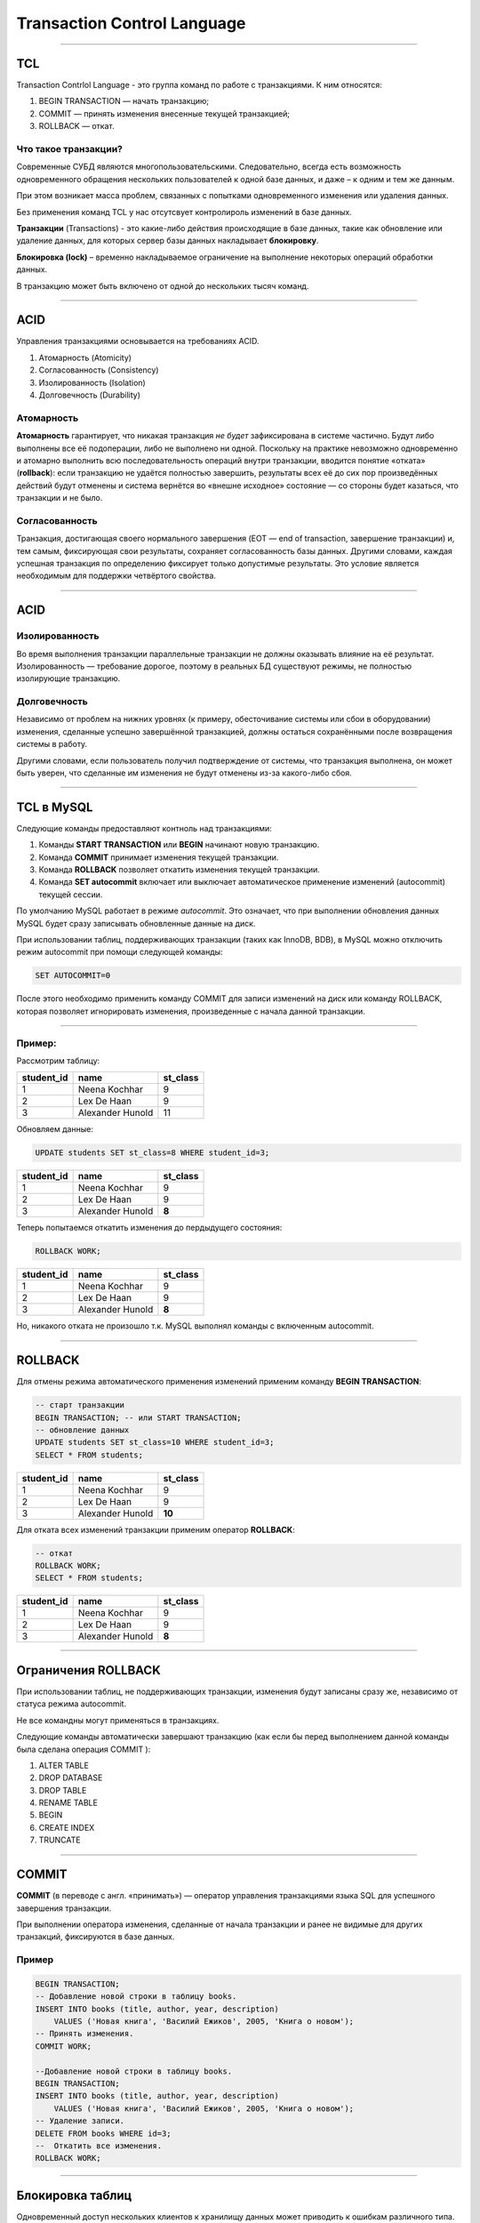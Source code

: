 
============================
Transaction Control Language
============================

----

TCL
===

Transaction Contrlol Language - это группа команд по работе с транзакциями.
К ним относятся:

1. BEGIN TRANSACTION — начать транзакцию;
2. COMMIT — принять изменения внесенные текущей транзакцией;
3. ROLLBACK — откат.

Что такое транзакции?
---------------------

Современные СУБД являются многопользовательскими. Следовательно, всегда есть
возможность одновременного обращения нескольких пользователей к одной базе данных, и
даже – к одним и тем же данным. 

При этом возникает масса проблем, связанных с попытками одновременного изменения или удаления данных. 

Без применения команд TCL у нас отсутсвует контролироль изменений в базе данных.

.. Transactions are like event whenever something happen in database, like updating or deleting then sql server holds that occurrence in Transaction lock.

**Транзакции** (Transactions) - это какие-либо действия происходящие в базе данных, такие как обновление или удаление данных, для которых сервер базы данных накладывает **блокировку**.

**Блокировка (lock)** – временно накладываемое ограничение на выполнение
некоторых операций обработки данных.

.. Normally without TCL we don’t have opportunity to control any changes that happen in database and record can permanently store in database.

В транзакцию может быть включено от одной до нескольких тысяч команд.

----

ACID
====

Управления транзакциями основывается на требованиях ACID.

.. Требования ACID были в основном сформулированы в конце 70-х годов Джимом Греем.

1. Атомарность (Atomicity)
2. Согласованность (Consistency)
3. Изолированность (Isolation)
4. Долговечность (Durability)

Атомарность
-----------

**Атомарность** гарантирует, что никакая транзакция *не будет* зафиксирована в системе частично. 
Будут либо выполнены все её подоперации, либо не выполнено ни одной. 
Поскольку на практике невозможно одновременно и атомарно выполнить всю последовательность операций 
внутри транзакции, вводится понятие «отката» (**rollback**): если транзакцию не удаётся полностью завершить, 
результаты всех её до сих пор произведённых действий будут отменены и система вернётся во 
«внешне исходное» состояние — со стороны будет казаться, что транзакции и не было. 

Согласованность
---------------

Транзакция, достигающая своего нормального завершения (EOT — end of transaction, завершение транзакции) и, тем самым, фиксирующая свои результаты, сохраняет согласованность базы данных. 
Другими словами, каждая успешная транзакция по определению фиксирует только допустимые результаты. Это условие является необходимым для поддержки четвёртого свойства.

----

ACID
====

Изолированность
---------------

Во время выполнения транзакции параллельные транзакции не должны оказывать влияние на её результат. 
Изолированность — требование дорогое, поэтому в реальных БД существуют режимы, не полностью изолирующие транзакцию.

Долговечность
-------------

Независимо от проблем на нижних уровнях (к примеру, обесточивание системы или сбои в оборудовании) изменения, сделанные успешно завершённой транзакцией, должны остаться сохранёнными после возвращения системы в работу. 

Другими словами, если пользователь получил подтверждение от системы, что транзакция выполнена, он может быть уверен, что сделанные им изменения не будут отменены из-за какого-либо сбоя.

----

TCL в MySQL
===========

.. These statements provide control over use of transactions :

Следующие команды предоставляют контноль над транзакциями:

1. Команды **START TRANSACTION** или **BEGIN** начинают новую транзакцию.
2. Команда **COMMIT** принимает изменения текущей транзакции. 
3. Команда **ROLLBACK** позволяет откатить изменения текущей транзакции.
4. Команда **SET autocommit** включает или выключает автоматическое применение изменений (autocommit) текущей сессии.


По умолчанию MySQL работает в режиме *autocommit*. 
Это означает, что при выполнении обновления данных MySQL будет сразу записывать обновленные данные на диск.

При использовании таблиц, поддерживающих транзакции (таких как InnoDB, BDB), в MySQL можно отключить режим autocommit при помощи следующей команды:

.. code-block:: sql

    SET AUTOCOMMIT=0

После этого необходимо применить команду COMMIT для записи изменений на диск или команду ROLLBACK, которая позволяет игнорировать изменения, произведенные с начала данной транзакции.

----

Пример:
-------

Рассмотрим таблицу:

.. code-block:: sql

..    SELECT * FROM students;

+------------+------------------+----------+
| student_id | name             | st_class |
+============+==================+==========+
|          1 | Neena  Kochhar   |        9 |
+------------+------------------+----------+
|          2 | Lex  De Haan     |        9 |
+------------+------------------+----------+
|          3 | Alexander Hunold |       11 |
+------------+------------------+----------+

.. Let execute an update command :

Обновляем данные:

.. code-block:: sql

    UPDATE students SET st_class=8 WHERE student_id=3;
..    SELECT * FROM students;

+------------+------------------+----------+
| student_id | name             | st_class |
+============+==================+==========+
|          1 | Neena  Kochhar   |        9 |
+------------+------------------+----------+
|          2 | Lex  De Haan     |        9 |
+------------+------------------+----------+
|          3 | Alexander Hunold |   **8**  |
+------------+------------------+----------+

.. Now execute the ROLLBACK command to return in previous stage :

Теперь попытаемся откатить изменения до пердыдущего состояния:

.. code-block:: sql
    
    ROLLBACK WORK;
..    SELECT * FROM students;

+------------+------------------+----------+
| student_id | name             | st_class |
+============+==================+==========+
|          1 | Neena  Kochhar   |        9 |
+------------+------------------+----------+
|          2 | Lex  De Haan     |        9 |
+------------+------------------+----------+
|          3 | Alexander Hunold |   **8**  |
+------------+------------------+----------+

.. There is no roll back as MySQL runs with autocommit mode enabled.

Но, никакого отката не произошло т.к. MySQL выполнял команды с включенным autocommit.

----

ROLLBACK
========

.. To disable autocommit mode, use the START TRANSACTION statement. See the following example :

Для отмены режима автоматического применения изменений применим команду **BEGIN TRANSACTION**:

.. code-block:: sql
    
    -- старт транзакции
    BEGIN TRANSACTION; -- или START TRANSACTION;
    -- обновление данных
    UPDATE students SET st_class=10 WHERE student_id=3;
    SELECT * FROM students;

+------------+------------------+----------+
| student_id | name             | st_class |
+============+==================+==========+
|          1 | Neena  Kochhar   |        9 |
+------------+------------------+----------+
|          2 | Lex  De Haan     |        9 |
+------------+------------------+----------+
|          3 | Alexander Hunold |  **10**  |
+------------+------------------+----------+

Для отката всех изменений транзакции применим оператор **ROLLBACK**:

.. code-block:: sql

    -- откат
    ROLLBACK WORK;
    SELECT * FROM students;

+------------+------------------+----------+
| student_id | name             | st_class |
+============+==================+==========+
|          1 | Neena  Kochhar   |        9 |
+------------+------------------+----------+
|          2 | Lex  De Haan     |        9 |
+------------+------------------+----------+
|          3 | Alexander Hunold |   **8**  |
+------------+------------------+----------+

----

Ограничения ROLLBACK
====================

При использовании таблиц, не поддерживающих транзакции, изменения будут записаны сразу же, независимо от статуса режима autocommit.

Не все командны могут применяться в транзакциях.

Следующие команды автоматически завершают транзакцию (как если бы перед выполнением данной команды была сделана операция COMMIT ):

1. ALTER TABLE	
2. DROP DATABASE
3. DROP TABLE
4. RENAME TABLE
5. BEGIN	
6. CREATE INDEX
7. TRUNCATE

----

COMMIT
======

**COMMIT** (в переводе с англ. «принимать») — оператор управления транзакциями языка SQL для успешного завершения транзакции. 

При выполнении оператора изменения, сделанные от начала транзакции и ранее не видимые для других транзакций, фиксируются в базе данных.

Пример
------

.. code-block:: sql

    BEGIN TRANSACTION;
    -- Добавление новой строки в таблицу books. 
    INSERT INTO books (title, author, year, description) 
        VALUES ('Новая книга', 'Василий Ежиков', 2005, 'Книга о новом');
    -- Принять изменения.
    COMMIT WORK;

    --Добавление новой строки в таблицу books. 
    BEGIN TRANSACTION;
    INSERT INTO books (title, author, year, description) 
        VALUES ('Новая книга', 'Василий Ежиков', 2005, 'Книга о новом');
    -- Удаление записи.
    DELETE FROM books WHERE id=3;
    --  Откатить все изменения.
    ROLLBACK WORK;

----

Блокировка таблиц
=================

Одновременный доступ нескольких клиентов к хранилищу данных может приводить к ошибкам различного типа. 
Например, одновременное чтение одним клиентом и запись другим клиентом одной и той же строки таблицы с большой вероятностью приведет к сбою или чтению некорректных данных. 

Механизмы блокировок позволяют избежать ситуаций одновременного доступа к данным, регламентируя механизм взаимодействия пользователей между собой.

MySQL от имени одного из клиентов накладывает блокировку на определенный ресурс, при этом другие клиенты ждут освобождения блокировки. 

.. Блокировка может быть на уровне таблиц (блокируется таблица) или на уровне строк (блокируются определенные строки таблицы).

Блокировки бывают двух видов: на чтение и на запись.

1. Если A хочет читать данные, то другие клиенты тоже могут читать данные, но никто не может записывать, пока А не закончит чтение (read lock).
2. Если А хочет записать данные, то другие клиенты не должны ни читать ни писать эти данные пока А не закончит (write lock).

----

Явная блокировка
================

Для явной блокировки применяются команды:

.. code-block:: sql

    -- блокрировка
    LOCK TABLES 
            tbl_name [AS alias] {READ | [READ LOCAL] | [LOW_PRIORITY] WRITE}
            [, tbl_name {READ | [LOW_PRIORITY] WRITE} ...]
    ...
    -- снятие блокировки
    UNLOCK TABLES

Типы блокировок:

1. **READ** — блокирует таблицу для чтения. Все клиенты могут получать данные одновременно, но никто не может их изменять, даже тот клиент, который установил блокировку.

2. **WRITE** — блокирует таблицу для записи. Только клиент установивший блокировку может получать и изменять данные.

3. **READ LOCAL** — блокирует таблицу для чтения, но позволяет осуществлять вставку данных (INSERT). Применимо только к таблицам MyISAM, которые не имеют дыр, образованных в результате изменения или удаления строк.

4. **LOW_PRIORITY WRITE** — блокирует таблицу для записи, но во время ожидания блокировки пропускает тех клиентов, которые стоят в очереди на получения блокировки типа READ. Во время ожидания блокировки, новые поступающие запросы на блокировку типа READ также пропускаются вперед, что может потенциально привести к тому, что запись не будет произведена никогда (если всегда есть клиенты в очереди на чтение).

----

Пример блокировки таблицы
=========================

Пример блокировки двух таблиц: trans на чтение, customer - на запись.

.. code-block:: sql

    -- установка блокировки
    LOCK TABLES trans READ, customer WRITE;

    -- чтение данных из trans
    SELECT SUM(value) FROM trans WHERE customer_id=some_id;
    
    -- обновление данных в customer
    UPDATE customer SET total_value=sum_from_previous_statement
            WHERE customer_id=some_id;
    
    -- снятие блокировки
    UNLOCK TABLES;

----

Проблемы параллельного доступа
==============================

При параллельном выполнении транзакций возможны следующие проблемы:

1. Потерянное обновление (англ. lost update) — при одновременном изменении одного блока данных разными транзакциями одно из изменений теряется;

2. «Грязное» чтение (англ. dirty read) — чтение данных, добавленных или изменённых транзакцией, которая впоследствии не подтвердится (откатится);

3. Неповторяющееся чтение (англ. non-repeatable read) — при повторном чтении в рамках одной транзакции ранее прочитанные данные оказываются изменёнными;

4. Фантомное чтение (англ. phantom reads) — одна транзакция в ходе своего выполнения несколько раз выбирает множество строк по одним и тем же критериям. Другая транзакция в интервалах между этими выборками добавляет или удаляет строки или изменяет столбцы некоторых строк, используемых в критериях выборки первой транзакции, и успешно заканчивается. В результате получится, что одни и те же выборки в первой транзакции дают разные множества строк.

----

Потерянное обновление
=====================

Ситуация, когда при одновременном изменении одного блока данных разными транзакциями одно из изменений теряется.

Предположим, имеются две транзакции, выполняемые одновременно:

Транзакция 1	                             
------------
         
.. code-block:: sql

    UPDATE tbl1 SET f2=f2+20 WHERE f1=1;	

Транзакция 2
------------

.. code-block:: sql
    
    UPDATE tbl1 SET f2=f2+25 WHERE f1=1;

..

    
    В результате значение поля f2 по завершении обеих транзакций может увеличиться не на 45, а на 20 или 25, то есть одна из изменяющих данные транзакций «пропадёт».

----

«Грязное» чтение
================

Чтение данных, добавленных или изменённых транзакцией, которая впоследствии не подтвердится (откатится).
Предположим, имеются две транзакции, открытые различными приложениями, в которых выполнены следующие SQL-операторы:

Транзакция 1	
------------

.. code-block:: sql

    -- #2
    UPDATE tbl1 SET f2=f2+1 WHERE f1=1;	
    -- #4
    ROLLBACK WORK;	

Транзакция 2
------------

.. code-block:: sql

    -- #1
    SELECT f2 FROM tbl1 WHERE f1=1;
    -- #3 
    SELECT f2 FROM tbl1 WHERE f1=1;

..

    В транзакции 1 изменяется значение поля f2, а затем в транзакции 2 выбирается значение этого поля. После этого происходит откат транзакции 1. В результате значение, полученное второй транзакцией, будет отличаться от значения, хранимого в базе данных.

----

Неповторяющееся чтение
======================

Ситуация, когда при повторном чтении в рамках одной транзакции ранее прочитанные данные оказываются изменёнными.
Предположим, имеются две транзакции, открытые различными приложениями, в которых выполнены следующие SQL-операторы:

Транзакция 1	
------------

.. code-block:: sql

    -- #2
    UPDATE tbl1 SET f2=f2+1 WHERE f1=1;	
    COMMIT;	

Транзакция 2
------------

.. code-block:: sql

    -- #1
    SELECT f2 FROM tbl1 WHERE f1=1;

    -- #3
    SELECT f2 FROM tbl1 WHERE f1=1;

..

    В транзакции 2 выбирается значение поля f2, затем в транзакции 1 изменяется значение поля f2. При повторной попытке выбора значения из поля f2 в транзакции 2 будет получен другой результат. Эта ситуация особенно неприемлема, когда данные считываются с целью их частичного изменения и обратной записи в базу данных.

----

Фантомное чтение
================

Ситуация, когда при повторном чтении в рамках одной транзакции одна и та же выборка дает разные множества строк.
Предположим, имеется две транзакции, открытые различными приложениями, в которых выполнены следующие SQL-операторы:

Транзакция 1	
------------

.. code-block:: sql

    -- #2
    INSERT INTO tbl1 (f1,f2) VALUES (15,20);	
    -- #3
    COMMIT;	

Транзакция 2
------------
    
.. code-block:: sql

    -- #1
    SELECT SUM(f2) FROM tbl1;
    -- #4
    SELECT SUM(f2) FROM tbl1;

..

    В транзакции 2 выполняется SQL-оператор, использующий все значения поля f2. Затем в транзакции 1 выполняется вставка новой строки, приводящая к тому, что повторное выполнение SQL-оператора в транзакции 2 выдаст другой результат. Такая ситуация называется фантомным чтением. От неповторяющегося чтения оно отличается тем, что результат повторного обращения к данным изменился не из-за изменения/удаления самих этих данных, а из-за появления новых (фантомных) данных.

----

Уровни изоляции
===============

Под «уровнем изоляции транзакций» понимается степень обеспечиваемой внутренними механизмами СУБД (то есть не требующей специального программирования) защиты от всех или некоторых видов вышеперечисленных несогласованностей данных, возникающих при параллельном выполнении транзакций. 

Стандарт SQL-92 определяет шкалу из четырёх уровней изоляции: 

1. Read uncommitted
2. Read committed
3. Repeatable read
4. Serializable.

----

Уровни изоляции
===============
Read uncommitted (чтение незафиксированных данных)
--------------------------------------------------

Низший (нулевой) уровень изоляции. Он гарантирует только отсутствие потерянных обновлений

Read committed (чтение фиксированных данных)
--------------------------------------------

На этом уровне обеспечивается защита от чернового, «грязного» чтения, тем не менее, в процессе работы одной транзакции другая может быть успешно завершена и сделанные ею изменения зафиксированы. 

Repeatable read (повторяемость чтения)
--------------------------------------

Уровень, при котором читающая транзакция «не видит» изменения данных, которые были ею ранее прочитаны. При этом никакая другая транзакция не может изменять данные, читаемые текущей транзакцией, пока та не окончена.

Serializable (упорядочиваемость)
--------------------------------

Самый высокий уровень изолированности; транзакции полностью изолируются друг от друга, каждая выполняется так, как будто параллельных транзакций не существует. Только на этом уровне параллельные транзакции не подвержены эффекту «фантомного чтения».

----

Установка уровня изоляции
=========================

Устанавливает уровень изоляции транзакций команда **SET**:.

.. code-block:: sql

    SET [GLOBAL | SESSION] TRANSACTION ISOLATION LEVEL
        { READ UNCOMMITTED | READ COMMITTED | 
          REPEATABLE READ | SERIALIZABLE }

По умолчанию уровень изоляции устанавливается для последующей (не начальной) транзакции. 

При использовании ключевого слова GLOBAL данная команда устанавливает уровень изоляции по умолчанию глобально для всех новых соединений, созданных от этого момента. 

Однако для того чтобы выполнить данную команду, необходима привилегия SUPER. 

При использовании ключевого слова SESSION устанавливается уровень изоляции по умолчанию для всех будущих транзакций, выполняемых в текущем соединении.

----


Полезные ссылки
===============

- `Что такое транзакции?`_

- `Управление транзакциями в современных реляционных СУБД`_

- `Команды управления транзакциями и блокировками в MySQL`_

- `ACID`_

- `Блокировки в MySQL`_


.. _Что такое транзакции?: https://www.eduonix.com/blog/database/sql-transaction-control-language-tcl/

.. _Управление транзакциями в современных реляционных СУБД: http://web.znu.edu.ua/lab/econom/dba/lectures/ADBS_lect6.pdf

.. _Команды управления транзакциями и блокировками в MySQL: Команды управления транзакциями и блокировками в MySQL

.. _ACID: https://ru.wikipedia.org/wiki/ACID

.. _Блокировки в MySQL: http://habrahabr.ru/post/46542/
